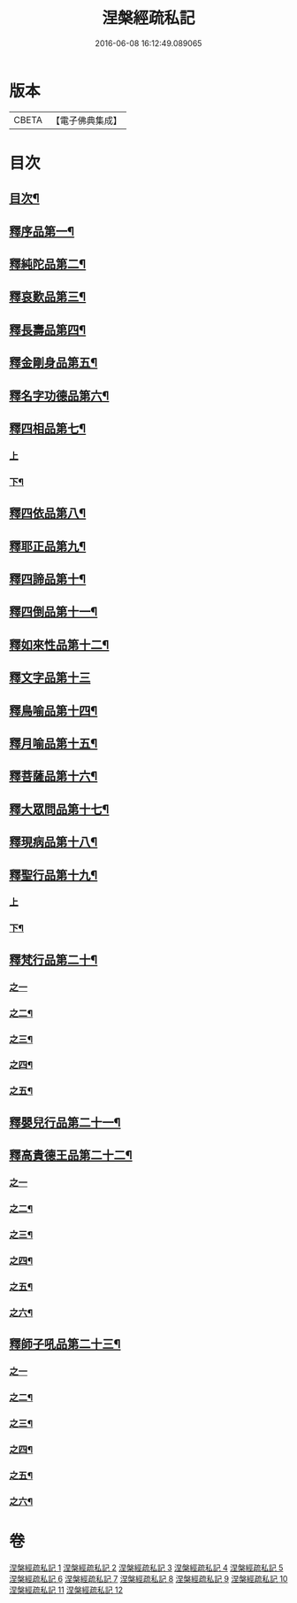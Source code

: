 #+TITLE: 涅槃經疏私記 
#+DATE: 2016-06-08 16:12:49.089065

* 版本
 |     CBETA|【電子佛典集成】|

* 目次
** [[file:KR6g0017_001.txt::001-0001a2][目次¶]]
** [[file:KR6g0017_001.txt::001-0001c4][釋序品第一¶]]
** [[file:KR6g0017_002.txt::002-0014b11][釋純陀品第二¶]]
** [[file:KR6g0017_003.txt::003-0026a2][釋哀歎品第三¶]]
** [[file:KR6g0017_004.txt::004-0034c3][釋長壽品第四¶]]
** [[file:KR6g0017_004.txt::004-0040b16][釋金剛身品第五¶]]
** [[file:KR6g0017_004.txt::004-0042b16][釋名字功德品第六¶]]
** [[file:KR6g0017_005.txt::005-0043a7][釋四相品第七¶]]
*** [[file:KR6g0017_005.txt::005-0043a7][上]]
*** [[file:KR6g0017_005.txt::005-0046c9][下¶]]
** [[file:KR6g0017_005.txt::005-0048c20][釋四依品第八¶]]
** [[file:KR6g0017_005.txt::005-0053b7][釋耶正品第九¶]]
** [[file:KR6g0017_005.txt::005-0053c15][釋四諦品第十¶]]
** [[file:KR6g0017_005.txt::005-0054b22][釋四倒品第十一¶]]
** [[file:KR6g0017_006.txt::006-0055b2][釋如來性品第十二¶]]
** [[file:KR6g0017_006.txt::006-0061a24][釋文字品第十三]]
** [[file:KR6g0017_006.txt::006-0062b23][釋鳥喻品第十四¶]]
** [[file:KR6g0017_006.txt::006-0063c7][釋月喻品第十五¶]]
** [[file:KR6g0017_006.txt::006-0064a15][釋菩薩品第十六¶]]
** [[file:KR6g0017_006.txt::006-0067c19][釋大眾問品第十七¶]]
** [[file:KR6g0017_007.txt::007-0069b17][釋現病品第十八¶]]
** [[file:KR6g0017_007.txt::007-0070b19][釋聖行品第十九¶]]
*** [[file:KR6g0017_007.txt::007-0070b19][上]]
*** [[file:KR6g0017_007.txt::007-0078a16][下¶]]
** [[file:KR6g0017_008.txt::008-0081b13][釋梵行品第二十¶]]
*** [[file:KR6g0017_008.txt::008-0081b13][之一]]
*** [[file:KR6g0017_008.txt::008-0085a2][之二¶]]
*** [[file:KR6g0017_008.txt::008-0088b23][之三¶]]
*** [[file:KR6g0017_008.txt::008-0092b16][之四¶]]
*** [[file:KR6g0017_008.txt::008-0093c24][之五¶]]
** [[file:KR6g0017_008.txt::008-0097a22][釋嬰兒行品第二十一¶]]
** [[file:KR6g0017_009.txt::009-0097c4][釋高貴德王品第二十二¶]]
*** [[file:KR6g0017_009.txt::009-0097c4][之一]]
*** [[file:KR6g0017_009.txt::009-0105c2][之二¶]]
*** [[file:KR6g0017_009.txt::009-0107a3][之三¶]]
*** [[file:KR6g0017_010.txt::010-0108a15][之四¶]]
*** [[file:KR6g0017_010.txt::010-0111a12][之五¶]]
*** [[file:KR6g0017_010.txt::010-0114b24][之六¶]]
** [[file:KR6g0017_011.txt::011-0116a20][釋師子吼品第二十三¶]]
*** [[file:KR6g0017_011.txt::011-0116a20][之一]]
*** [[file:KR6g0017_011.txt::011-0122a10][之二¶]]
*** [[file:KR6g0017_012.txt::012-0125c8][之三¶]]
*** [[file:KR6g0017_012.txt::012-0127b23][之四¶]]
*** [[file:KR6g0017_012.txt::012-0129c2][之五¶]]
*** [[file:KR6g0017_012.txt::012-0131b17][之六¶]]

* 卷
[[file:KR6g0017_001.txt][涅槃經疏私記 1]]
[[file:KR6g0017_002.txt][涅槃經疏私記 2]]
[[file:KR6g0017_003.txt][涅槃經疏私記 3]]
[[file:KR6g0017_004.txt][涅槃經疏私記 4]]
[[file:KR6g0017_005.txt][涅槃經疏私記 5]]
[[file:KR6g0017_006.txt][涅槃經疏私記 6]]
[[file:KR6g0017_007.txt][涅槃經疏私記 7]]
[[file:KR6g0017_008.txt][涅槃經疏私記 8]]
[[file:KR6g0017_009.txt][涅槃經疏私記 9]]
[[file:KR6g0017_010.txt][涅槃經疏私記 10]]
[[file:KR6g0017_011.txt][涅槃經疏私記 11]]
[[file:KR6g0017_012.txt][涅槃經疏私記 12]]

